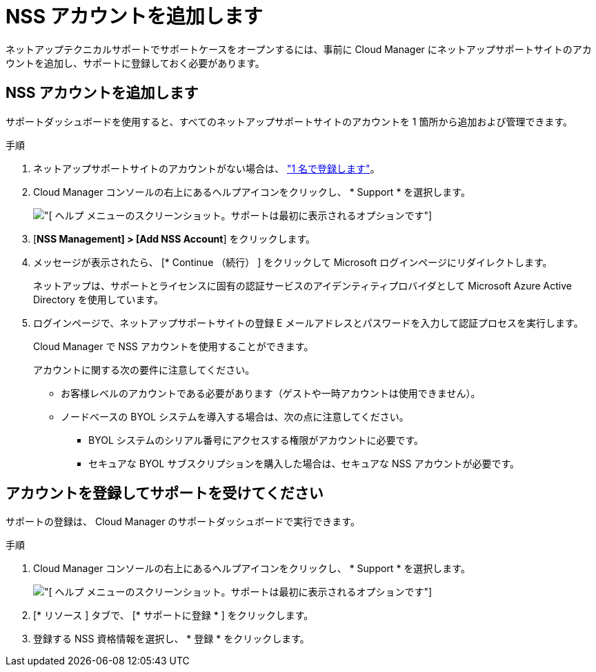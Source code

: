 = NSS アカウントを追加します


ネットアップテクニカルサポートでサポートケースをオープンするには、事前に Cloud Manager にネットアップサポートサイトのアカウントを追加し、サポートに登録しておく必要があります。



== NSS アカウントを追加します

サポートダッシュボードを使用すると、すべてのネットアップサポートサイトのアカウントを 1 箇所から追加および管理できます。

.手順
. ネットアップサポートサイトのアカウントがない場合は、 https://register.netapp.com/register/start["1 名で登録します"^]。
. Cloud Manager コンソールの右上にあるヘルプアイコンをクリックし、 * Support * を選択します。
+
image:screenshot-help-support.png["[ ヘルプ ] メニューのスクリーンショット。サポートは最初に表示されるオプションです"]

. [*NSS Management] > [Add NSS Account*] をクリックします。
. メッセージが表示されたら、 [* Continue （続行） ] をクリックして Microsoft ログインページにリダイレクトします。
+
ネットアップは、サポートとライセンスに固有の認証サービスのアイデンティティプロバイダとして Microsoft Azure Active Directory を使用しています。

. ログインページで、ネットアップサポートサイトの登録 E メールアドレスとパスワードを入力して認証プロセスを実行します。
+
Cloud Manager で NSS アカウントを使用することができます。

+
アカウントに関する次の要件に注意してください。

+
** お客様レベルのアカウントである必要があります（ゲストや一時アカウントは使用できません）。
** ノードベースの BYOL システムを導入する場合は、次の点に注意してください。
+
*** BYOL システムのシリアル番号にアクセスする権限がアカウントに必要です。
*** セキュアな BYOL サブスクリプションを購入した場合は、セキュアな NSS アカウントが必要です。








== アカウントを登録してサポートを受けてください

サポートの登録は、 Cloud Manager のサポートダッシュボードで実行できます。

.手順
. Cloud Manager コンソールの右上にあるヘルプアイコンをクリックし、 * Support * を選択します。
+
image:screenshot-help-support.png["[ ヘルプ ] メニューのスクリーンショット。サポートは最初に表示されるオプションです"]

. [* リソース ] タブで、 [* サポートに登録 * ] をクリックします。
. 登録する NSS 資格情報を選択し、 * 登録 * をクリックします。

